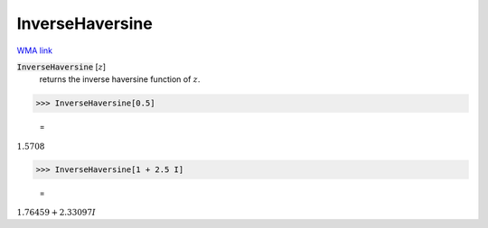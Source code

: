 InverseHaversine
================

`WMA link <https://reference.wolfram.com/language/ref/InverseHaversine.html>`_


:code:`InverseHaversine` [:math:`z`]
    returns the inverse haversine function of :math:`z`.





>>> InverseHaversine[0.5]

    =
:math:`1.5708`


>>> InverseHaversine[1 + 2.5 I]

    =
:math:`1.76459+2.33097 I`



